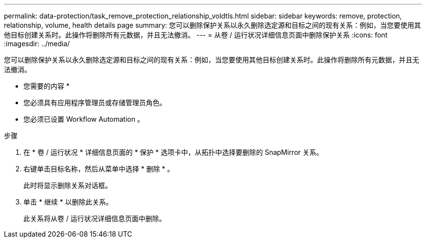 ---
permalink: data-protection/task_remove_protection_relationship_voldtls.html 
sidebar: sidebar 
keywords: remove, protection, relationship,  volume, health details page 
summary: 您可以删除保护关系以永久删除选定源和目标之间的现有关系：例如，当您要使用其他目标创建关系时。此操作将删除所有元数据，并且无法撤消。 
---
= 从卷 / 运行状况详细信息页面中删除保护关系
:icons: font
:imagesdir: ../media/


[role="lead"]
您可以删除保护关系以永久删除选定源和目标之间的现有关系：例如，当您要使用其他目标创建关系时。此操作将删除所有元数据，并且无法撤消。

* 您需要的内容 *

* 您必须具有应用程序管理员或存储管理员角色。
* 您必须已设置 Workflow Automation 。


.步骤
. 在 * 卷 / 运行状况 * 详细信息页面的 * 保护 * 选项卡中，从拓扑中选择要删除的 SnapMirror 关系。
. 右键单击目标名称，然后从菜单中选择 * 删除 * 。
+
此时将显示删除关系对话框。

. 单击 * 继续 * 以删除此关系。
+
此关系将从卷 / 运行状况详细信息页面中删除。


